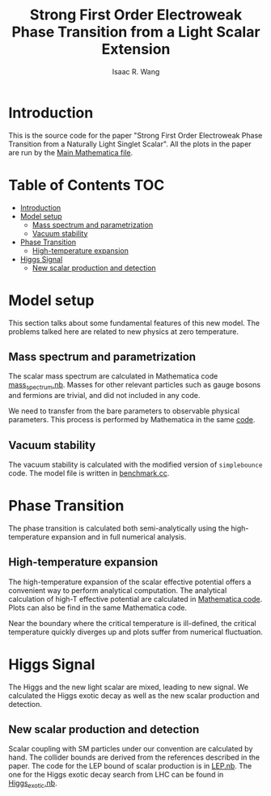 # -*- org -*-
#+TITLE: Strong First Order Electroweak Phase Transition from a Light Scalar Extension
#+AUTHOR: Isaac R. Wang
#+EMAIL: isaac.wang.us@gmail.com

* Introduction
This is the source code for the paper "Strong First Order Electroweak Phase Transition from a Naturally Light Singlet Scalar". All the plots in the paper are run by the [[file:Combine.nb][Main Mathematica file]].

* Table of Contents :TOC:
- [[#introduction][Introduction]]
- [[#model-setup][Model setup]]
  - [[#mass-spectrum-and-parametrization][Mass spectrum and parametrization]]
  - [[#vacuum-stability][Vacuum stability]]
- [[#phase-transition][Phase Transition]]
  - [[#high-temperature-expansion][High-temperature expansion]]
- [[#higgs-signal][Higgs Signal]]
  - [[#new-scalar-production-and-detection][New scalar production and detection]]

* Model setup
This section talks about some fundamental features of this new model. The problems talked here are related to new physics at zero temperature.
** Mass spectrum and parametrization
The scalar mass spectrum are calculated in Mathematica code [[file:model_setup/mass_spectrum.nb][mass_spectrum.nb]].
Masses for other relevant particles such as gauge bosons and fermions are trivial, and did not included in any code.

We need to transfer from the bare parameters to observable physical parameters. This process is performed by Mathematica in the same [[file:model_setup/mass_spectrum.nb][code]].
** Vacuum stability
The vacuum stability is calculated with the modified version of =simplebounce= code. The model file is written in [[file:model_setup/benchmark.cc][benchmark.cc]].
* Phase Transition
The phase transition is calculated both semi-analytically using the high-temperature expansion and in full numerical analysis.

** High-temperature expansion
The high-temperature expansion of the scalar effective potential offers a convenient way to perform analytical computation. The analytical calculation of high-T effective potential are calculated in [[file:phase_transition/highT.nb][Mathematica code]]. Plots can also be find in the same Mathematica code.

Near the boundary where the critical temperature is ill-defined, the critical temperature quickly diverges up and plots suffer from numerical fluctuation.

* Higgs Signal
The Higgs and the new light scalar are mixed, leading to new signal. We calculated the Higgs exotic decay as well as the new scalar production and detection.
** New scalar production and detection
Scalar coupling with SM particles under our convention are calculated by hand.
The collider bounds are derived from the references described in the paper. The code for the LEP bound of scalar production is in [[file:collider/LEP.nb][LEP.nb]]. The one for the Higgs exotic decay search from LHC can be found in [[file:collider/Higgs_exotic.nb][Higgs_exotic.nb]].
